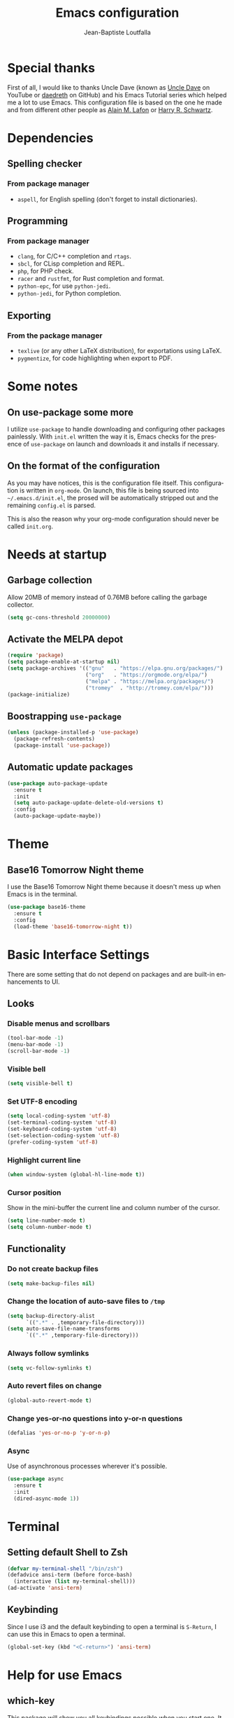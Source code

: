 #+TITLE: Emacs configuration
#+AUTHOR: Jean-Baptiste Loutfalla
#+STARTUP: overview
#+LANGUAGE: en
#+OPTIONS: toc:nil num:nil

* Special thanks
First of all, I would like to thanks Uncle Dave (known as [[https://www.youtube.com/channel/UCDEtZ7AKmwS0_GNJog01D2g][Uncle Dave]] on YouTube or [[https://github.com/daedreth/UncleDavesEmacs][daedreth]] on GitHub)
and his Emacs Tutorial series which helped me a lot to use Emacs.
This configuration file is based on the one he made and from different
other people as [[https://github.com/munen/emacs.d][Alain M. Lafon]] or [[https://github.com/hrs/dotfiles/blob/master/emacs/.emacs.d/configuration.org][Harry R. Schwartz]].

* Dependencies
** Spelling checker
*** From package manager
- =aspell=, for English spelling (don't forget to install dictionaries).

** Programming
*** From package manager
- =clang=, for C/C++ completion and =rtags=.
- =sbcl=, for CLisp completion and REPL.
- =php=, for PHP check.
- =racer= and =rustfmt=, for Rust completion and format.
- =python-epc=, for use =python-jedi=.
- =python-jedi=, for Python completion.

** Exporting
*** From the package manager
+ =texlive= (or any other LaTeX distribution), for exportations using LaTeX.
+ =pygmentize=, for code highlighting when export to PDF.

* Some notes
** On use-package some more
I utilize =use-package= to handle downloading and configuring other packages painlessly.
With =init.el= written the way it is, Emacs checks for the presence of =use-package=
on launch and downloads it and installs if necessary.

** On the format of the configuration
As you may have notices, this is the configuration file itself.
This configuration is written in =org-mode=.
On launch, this file is being sourced into =~/.emacs.d/init.el=, the prosed will be automatically
stripped out and the remaining =config.el= is parsed.

This is also the reason why your org-mode configuration should never be called =init.org=.

* Needs at startup
** Garbage collection
Allow 20MB of memory instead of 0.76MB before calling the garbage collector.
#+BEGIN_SRC emacs-lisp
  (setq gc-cons-threshold 20000000)
#+END_SRC

** Activate the MELPA depot
#+BEGIN_SRC emacs-lisp
  (require 'package)
  (setq package-enable-at-startup nil)
  (setq package-archives '(("gnu"   . "https://elpa.gnu.org/packages/")
                           ("org"   . "https://orgmode.org/elpa/")
                           ("melpa" . "https://melpa.org/packages/")
                           ("tromey"  . "http://tromey.com/elpa/")))
  (package-initialize)
#+END_SRC

** Boostrapping =use-package=
#+BEGIN_SRC emacs-lisp
  (unless (package-installed-p 'use-package)
    (package-refresh-contents)
    (package-install 'use-package))
#+END_SRC

** Automatic update packages
#+BEGIN_SRC emacs-lisp
  (use-package auto-package-update
    :ensure t
    :init
    (setq auto-package-update-delete-old-versions t)
    :config
    (auto-package-update-maybe))
#+END_SRC

* Theme
** Base16 Tomorrow Night theme
I use the Base16 Tomorrow Night theme because it doesn't mess up when Emacs is in the terminal.
#+BEGIN_SRC emacs-lisp
  (use-package base16-theme
    :ensure t
    :config
    (load-theme 'base16-tomorrow-night t))
#+END_SRC

* Basic Interface Settings
There are some setting that do not depend on packages and are built-in enhancements to UI.
** Looks
*** Disable menus and scrollbars
#+BEGIN_SRC emacs-lisp
  (tool-bar-mode -1)
  (menu-bar-mode -1)
  (scroll-bar-mode -1)
#+END_SRC

*** Visible bell
#+BEGIN_SRC emacs-lisp
  (setq visible-bell t)
#+END_SRC

*** Set UTF-8 encoding
#+BEGIN_SRC emacs-lisp
  (setq local-coding-system 'utf-8)
  (set-terminal-coding-system 'utf-8)
  (set-keyboard-coding-system 'utf-8)
  (set-selection-coding-system 'utf-8)
  (prefer-coding-system 'utf-8)
#+END_SRC

*** Highlight current line
#+BEGIN_SRC emacs-lisp
  (when window-system (global-hl-line-mode t))
#+END_SRC

*** Cursor position
Show in the mini-buffer the current line and column number of the cursor.
#+BEGIN_SRC emacs-lisp
  (setq line-number-mode t)
  (setq column-number-mode t)
#+END_SRC

** Functionality
*** Do not create backup files
#+BEGIN_SRC emacs-lisp
  (setq make-backup-files nil)
#+END_SRC

*** Change the location of auto-save files to =/tmp=
#+BEGIN_SRC emacs-lisp
  (setq backup-directory-alist
        `((".*" . ,temporary-file-directory)))
  (setq auto-save-file-name-transforms
        `((".*" ,temporary-file-directory)))
#+END_SRC

*** Always follow symlinks
#+BEGIN_SRC emacs-lisp
  (setq vc-follow-symlinks t)
#+END_SRC

*** Auto revert files on change
#+BEGIN_SRC emacs-lisp
  (global-auto-revert-mode t)
#+END_SRC

*** Change yes-or-no questions into y-or-n questions
#+BEGIN_SRC emacs-lisp
  (defalias 'yes-or-no-p 'y-or-n-p)
#+END_SRC

*** Async
Use of asynchronous processes wherever it's possible.
#+BEGIN_SRC emacs-lisp
  (use-package async
    :ensure t
    :init
    (dired-async-mode 1))
#+END_SRC

* Terminal
** Setting default Shell to Zsh
#+BEGIN_SRC emacs-lisp
  (defvar my-terminal-shell "/bin/zsh")
  (defadvice ansi-term (before force-bash)
    (interactive (list my-terminal-shell)))
  (ad-activate 'ansi-term)
#+END_SRC

** Keybinding
Since I use i3 and the default keybinding to open a terminal is =S-Return=,
I can use this in Emacs to open a terminal.
#+BEGIN_SRC emacs-lisp
  (global-set-key (kbd "<C-return>") 'ansi-term)
#+END_SRC

* Help for use Emacs
** which-key
This package will show you all keybindings possible when you start one.
It can be really useful when you don't remember a long keybinding.
#+BEGIN_SRC emacs-lisp
  (use-package which-key
    :ensure t
    :config
    (which-key-mode))
#+END_SRC

* Minor conveniences
** French spelling/grammar checker - Grammalecte
Since I'm a french person, it can be useful to have it.
After installing it, you need to run =flycheck-grammalecte-download-grammalecte=.
#+BEGIN_SRC emacs-lisp
  (setq flycheck-grammalecte-enabled-modes '(org-mode
                                             text-mode
                                             mail-mode
                                             latex-mode))

  (setq flycheck-grammalecte-report-spellcheck nil)
  (setq flycheck-grammalecte-report-apos nil)
  (setq flycheck-grammalecte-report-nbsp nil)

  (use-package flycheck-grammalecte
    :ensure t)
#+END_SRC

** Edit/Open the configuration
Simply pressing =C-c e= will open this file. You can also invoke =edit-config=.
#+BEGIN_SRC emacs-lisp
  (defun edit-config ()
    "Edit/Open ~/.emacs.d/config.org"
    (interactive)
    (setq-local config-file "~/.emacs.d/config.org")
    (when (file-readable-p config-file)
      (find-file config-file)))

  (global-set-key (kbd "C-c e") 'edit-config)
#+END_SRC

** Reloading the configuration
Simply pressing =C-c r= will reload this file. You can also invoke =config-reload=.
#+BEGIN_SRC emacs-lisp
  (defun config-reload ()
    "Reloads ~/.emacs.d/config.org at runtime"
    (interactive)
    (setq-local config-file "~/.emacs.d/config.org")
    (when (file-readable-p config-file)
      (org-babel-load-file (expand-file-name config-file))))

  (global-set-key (kbd "C-c r") 'config-reload)
#+END_SRC

** Electric
Enable automatic closing brackets, parentheses, quotation marks, ...
#+BEGIN_SRC emacs-lisp
  (setq electric-pair-pairs '((?\{ . ?\})
                              (?\( . ?\))
                              (?\[ . ?\])
                              (?\" . ?\")))
  (electric-pair-mode t)
#+END_SRC

** Rainbow
Highlights hexadecimal codes that resembles a color in the appropriate color.
#+BEGIN_SRC emacs-lisp
  (use-package rainbow-mode
    :ensure t
    :init
    (add-hook 'prog-mode-hook 'rainbow-mode))
#+END_SRC

** Rainbow delimiters
Color parentheses and other delimiters depending of their depth.
#+BEGIN_SRC emacs-lisp
  (use-package rainbow-delimiters
    :ensure t
    :init
    (add-hook 'prog-mode-hook 'rainbow-delimiters-mode))
#+END_SRC

** Show parens
Highlights matching parens when the cursor is just behind one of them
#+BEGIN_SRC emacs-lisp
  (show-paren-mode 1)
#+END_SRC

** Line numbers
Enables relative line numbers for programming-related modes.
#+BEGIN_SRC emacs-lisp
  (use-package linum-relative
    :ensure t
    :config
    (setq linum-relative-current-symbol "")
    (setq linum-relative-backend 'display-line-numbers-mode)
    (add-hook 'prog-mode-hook 'linum-relative-mode))
#+END_SRC 

** Sub words
Makes Emacs considers camelCase strings as multiple words.
#+BEGIN_SRC emacs-lisp
  (global-subword-mode 1)
#+END_SRC

** Replace the selected region
Enables replacing directly a selected region by what you type.
#+BEGIN_SRC emacs-lisp
  (pending-delete-mode t)
#+END_SRC

** Expand region
Expends region from the cursor to the word, sentence, ...
#+BEGIN_SRC emacs-lisp
  (use-package expand-region
    :ensure t
    :bind ("C-q" . er/expand-region))
#+END_SRC

** Tabs indentation and completion
Replace tabs by spaces.
#+BEGIN_SRC emacs-lisp
  (setq-default indent-tabs-mode nil)
#+END_SRC

Enables tab completions.
#+BEGIN_SRC emacs-lisp
  (setq tab-always-indent t)
  (add-to-list 'completion-styles 'initials t)
#+END_SRC

** Popup kill-ring
#+BEGIN_SRC emacs-lisp
  (use-package popup-kill-ring
    :ensure t
    :bind ("M-y" . popup-kill-ring))
#+END_SRC

** =beacon=
#+BEGIN_SRC emacs-lisp
  (use-package beacon
    :ensure t
    :config
    (beacon-mode 1))
#+END_SRC

* Programming
** magit
#+BEGIN_SRC emacs-lisp
  (use-package magit
    :ensure t
    :config
    (global-set-key (kbd "C-x g") 'magit-status))
#+END_SRC

** yasnippet
#+BEGIN_SRC emacs-lisp
  (use-package yasnippet
    :ensure t
    :config
    (use-package yasnippet-snippets
      :ensure t)
    (yas-reload-all))
#+END_SRC

** flycheck
#+BEGIN_SRC emacs-lisp
  (use-package flycheck
    :ensure t)
#+END_SRC

** company mode
The delay for company mode to kick in half a second and starts completion after 2 characters.

I prefer =C-n= and =C-p= to navigate around the items.
#+BEGIN_SRC emacs-lisp
  (use-package company
    :ensure t
    :init
    (setq company-backends '())
    (add-to-list 'company-backends 'company-files)
    (add-to-list 'company-backends 'company-cmake)
    (add-to-list 'company-backends 'company-c-headers)
    (add-to-list 'company-backends 'company-rtags)
    (add-to-list 'company-backends 'company-dabbrev)
    (add-to-list 'company-backends 'company-dabbrev-code)
    (add-to-list 'company-backends 'company-irony)
    (add-to-list 'company-backends 'company-racer)
    (add-to-list 'company-backends 'company-shell)
    (add-to-list 'company-backends 'company-shell-env)
    (add-to-list 'company-backends 'comapny-etags)
    (add-to-list 'company-backends 'company-capf)
    (add-to-list 'company-backends 'company-ac-php-backend)
    (add-to-list 'company-backends 'company-jedi)
    :config
    (setq company-idle-delay 0)
    (setq company-minimum-prefix-length 2)
    (global-company-mode 1)
    (global-set-key (kbd "M-TAB") 'company-complete))

  (use-package company-quickhelp
    :ensure t
    :config
    (company-quickhelp-mode))

  (with-eval-after-load 'company
    (define-key company-active-map (kbd "M-n") nil)
    (define-key company-active-map (kbd "M-p") nil)
    (define-key company-active-map (kbd "C-n") #'company-select-next)
    (define-key company-active-map (kbd "C-p") #'company-select-previous)
    (define-key company-active-map (kbd "SPC") #'company-abort))
#+END_SRC

** Specific languages
*** C/C++
**** cmake-mode
#+BEGIN_SRC emacs-lisp
  (use-package cmake-mode
    :ensure t)
#+END_SRC

**** yasnippet
#+BEGIN_SRC emacs-lisp
  (add-hook 'c++-mode-hook 'yas-minor-mode)
  (add-hook 'c-mode-hook 'yas-minor-mode)
#+END_SRC

**** flycheck
#+BEGIN_SRC emacs-lisp
  (use-package flycheck-clang-analyzer
    :ensure t
    :config
    (with-eval-after-load 'flycheck
      (require 'flycheck-clang-analyzer)
      (flycheck-clang-analyzer-setup)
      (add-hook 'c++-mode-hook 'flycheck-mode)
      (add-hook 'c-mode-hook 'flycheck-mode)))
#+END_SRC

**** rtags
After downloading, don't forget to call =M-x rtags-install RET rtags RET=.
#+BEGIN_SRC emacs-lisp
  (use-package rtags
      :ensure t)
#+END_SRC

**** company
Requires libclang to be installed.
#+BEGIN_SRC emacs-lisp
  (with-eval-after-load 'company
    (add-hook 'c++-mode-hook 'company-mode)
    (add-hook 'c-mode-hook 'company-mode))

  (use-package company-c-headers
    :ensure t)

  (use-package company-rtags
    :ensure t
    :config
    (setq rtags-completions-enabled t))

  (use-package company-irony
    :ensure t)

  (use-package irony
    :ensure t
    :config
    (add-hook 'c++-mode-hook 'irony-mode)
    (add-hook 'c-mode-hook 'irony-mode)
    (add-hook 'irony-mode-hook 'irony-cdb-autosetup-compile-options))
#+END_SRC

**** cmake-ide
#+BEGIN_SRC emacs-lisp
  (use-package cmake-ide
    :ensure t)

  (cmake-ide-setup)
#+END_SRC

*** Rust
**** rust-mode
#+BEGIN_SRC emacs-lisp
  (use-package rust-mode
    :ensure t
    :config
    (setq rust-format-mode-on-save t)
    (define-key rust-mode-map (kbd "TAB") #'company-indent-or-complete-common)
    (setq company-tooltip-align-annotations t)
    (add-hook 'rust-mode-hook
              (lambda () (setq indent-tabs-mode nil))))
#+END_SRC

**** rustfmt
#+BEGIN_SRC emacs-lisp
  (setq rust-format-on-save t)
#+END_SRC

**** flycheck
#+BEGIN_SRC emacs-lisp
  (use-package flycheck-rust
    :ensure t
    :config
    (with-eval-after-load 'flycheck
      (require 'rust-mode)
      (add-hook 'flycheck-mode-hook 'flycheck-rust-setup)
      (add-hook 'rust-mode-hook 'flycheck-mode)))
#+END_SRC

**** cargo
#+BEGIN_SRC emacs-lisp
  (use-package cargo
    :ensure t
    :config
    (with-eval-after-load 'rust-mode
      (add-hook 'rust-mode-hook 'cargo-minor-mode)))
#+END_SRC

**** racer
#+BEGIN_SRC emacs-lisp
  (use-package racer
    :ensure t
    :config
    (add-hook 'rust-mode-hook 'racer-mode)
    (add-hook 'racer-mode-hook 'eldoc-mode)
    (add-hook 'racer-mode-hook 'company-mode))
#+END_SRC

**** company
#+BEGIN_SRC emacs-lisp
  (use-package company-racer
    :ensure t)
#+END_SRC
*** Emacs Lisp
**** eldoc
#+BEGIN_SRC emacs-lisp
  (add-hook 'emacs-lisp-mode-hook 'eldoc-mode)
#+END_SRC

**** yasnippet
#+BEGIN_SRC emacs-lisp
  (add-hook 'emacs-lisp-mode-hook 'yas-minor-mode)
#+END_SRC

**** company
#+BEGIN_SRC emacs-lisp
  (add-hook 'emacs-lisp-mode-hook 'company-mode)

  (use-package slime
    :ensure t
    :config
    (setq inferior-lisp-program "/usr/bin/sbcl")
    (setq slime-contribs '(slime-fancy)))

  (use-package slime-company
    :ensure t
    :init
    (slime-setup '(slime-fancy slime-company)))
#+END_SRC

*** Scheme
Use GNU Guile as the interpreter.
#+BEGIN_SRC emacs-lisp
  (setq scheme-program-name "guile")
#+END_SRC

*** Bash
**** yasnippet
#+BEGIN_SRC emacs-lisp
  (add-hook 'shell-mode-hook 'yas-minor-mode)
#+END_SRC

**** flycheck
#+BEGIN_SRC emacs-lisp
  (add-hook 'shell-mode-hook 'flycheck-mode)
#+END_SRC

**** company
#+BEGIN_SRC emacs-lisp
  (add-hook 'shell-mode-hook 'company-mode)

  (use-package company-shell
    :ensure t)
#+END_SRC

*** PHP
**** php-mode
#+BEGIN_SRC emacs-lisp
  (use-package php-mode
    :ensure t)
#+END_SRC

**** flycheck
#+BEGIN_SRC emacs-lisp
  (add-hook 'php-mode'hook 'flycheck-mode)
#+END_SRC

**** company
#+BEGIN_SRC emacs-lisp
  (add-hook 'php-mode-hook 'company-mode)

  (use-package company-php
    :ensure t)
#+END_SRC

*** Python
**** flycheck
#+BEGIN_SRC emacs-lisp
  (add-hook 'python-mode-hook 'flycheck-mode)
#+END_SRC

**** company
#+BEGIN_SRC emacs-lisp
  ;; (add-hook 'python-mode-hook 'company-mode)

  (use-package company-jedi
    :ensure t
    :config
    (require 'company)
    (add-hook 'python-mode-hook 'jedi:setup))
#+END_SRC

* Org
** Completion
#+BEGIN_SRC emacs-lisp
  (defun add-pcomplete-to-capf ()
    (add-hook 'completion-at-point-functions 'pcomplete-completions-at-point nil t))

  (add-hook 'org-mode-hook #'add-pcomplete-to-capf)
#+END_SRC

** Common settings
#+BEGIN_SRC emacs-lisp
  (global-set-key (kbd "C-c l") 'org-store-link)
  (global-set-key (kbd "C-c a") 'org-agenda)

  (setq org-src-fontify-natively t)
  (setq org-src-tab-acts-natively t)
  (setq org-src-window-setup 'current-window)

  (add-hook 'org-mode-hook 'org-indent-mode)
  (add-hook 'org-mode-hook 'auto-fill-mode)
#+END_SRC

Allow =babel= to execute Emacs lisp, Shell, Python code.
#+BEGIN_SRC emacs-lisp
  (org-babel-do-load-languages
   'org-babel-load-languages
   '((emacs-lisp . t)
     (shell . t)
     (python . t)))
#+END_SRC

Don't ask before evaluating code blocks.
#+BEGIN_SRC emacs-lisp
  (setq org-confirm-babel-evaluate nil)
#+END_SRC

** Exporting
Allow export to beamer (for presentations).
#+BEGIN_SRC emacs-lisp
  (require 'ox-beamer)
#+END_SRC

*** Exporting to HTML
Don't include a footer with my contact and publishing information.
#+BEGIN_SRC emacs-lisp
  (setq org-html-postamble nil)
#+END_SRC

**** emacs-htmlize 
#+BEGIN_SRC emacs-lisp
  (use-package htmlize
    :ensure t)
#+END_SRC

**** ox-twbs
#+BEGIN_SRC emacs-lisp
  (use-package ox-twbs
    :ensure t)
#+END_SRC

*** Exporting to PDF
This will allow syntax highlighting in the code in PDFs. I use the =minted= package, but if it shells out to =pygments= to do the actual work.
=pdflatex= usually disallows shell command so this will enables that :
#+BEGIN_SRC emacs-lisp
  (setq org-latex-pdf-process
        '("xelatex -shell-escape -interaction nonstopmode -output-directory %o %f"
          "xelatex -shell-escape -interaction nonstopmode -output-directory %o %f"
          "xelatex -shell-escape -interaction nonstopmode -output-directory %o %f"))
#+END_SRC

Include the =minted= package in all my LaTeX exports.
#+BEGIN_SRC emacs-lisp
  (add-to-list 'org-latex-packages-alist '("" "minted"))
  (setq org-latex-listings 'minted)
#+END_SRC

*** TeX configuration
Automatically parse the file after loading it.
#+BEGIN_SRC emacs-lisp
  (setq TeX-parse-self t)
#+END_SRC

Always use =pdflatex= when compiling LaTeX documents.
#+BEGIN_SRC emacs-lisp
  (setq TeX-PDF-mode t)
#+END_SRC
